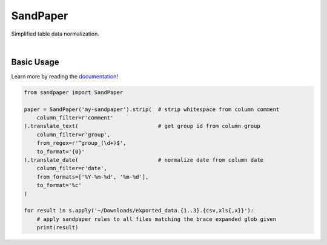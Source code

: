 =========
SandPaper
=========

Simplified table data normalization.

|

.. image:: https://badge.fury.io/py/sandpaper.svg
   :target: https://badge.fury.io/py/sandpaper
   :alt: PyPi Status

.. image:: https://img.shields.io/pypi/pyversions/sandpaper.svg
   :target: https://pypi.org/project/sandpaper/
   :alt: Supported Versions

.. image:: https://readthedocs.org/projects/sandpaper/badge/?version=latest
   :target: http://sandpaper.readthedocs.io/en/latest/?badge=latest
   :alt: Documentation Status

.. image:: https://travis-ci.org/stephen-bunn/sandpaper.svg?branch=master
   :target: https://travis-ci.org/stephen-bunn/sandpaper
   :alt: Build Status

.. image:: https://codecov.io/gh/stephen-bunn/sandpaper/branch/master/graph/badge.svg
   :target: https://codecov.io/gh/stephen-bunn/sandpaper
   :alt: Code Coverage

.. image:: https://requires.io/github/stephen-bunn/sandpaper/requirements.svg?branch=master
   :target: https://requires.io/github/stephen-bunn/sandpaper/requirements/?branch=master
   :alt: Requirements Status


Basic Usage
-----------

Learn more by reading the `documentation <https://sandpaper.readthedocs.io/en/latest/>`_!


.. code:: python

    from sandpaper import SandPaper

    paper = SandPaper('my-sandpaper').strip(  # strip whitespace from column comment
        column_filter=r'comment'
    ).translate_text(                         # get group id from column group
        column_filter=r'group',
        from_regex=r'^group_(\d+)$',
        to_format='{0}'
    ).translate_date(                         # normalize date from column date
        column_filter=r'date',
        from_formats=['%Y-%m-%d', '%m-%d'],
        to_format='%c'
    )

    for result in s.apply('~/Downloads/exported_data.{1..3}.{csv,xls{,x}}'):
        # apply sandpaper rules to all files matching the brace expanded glob given
        print(result)
